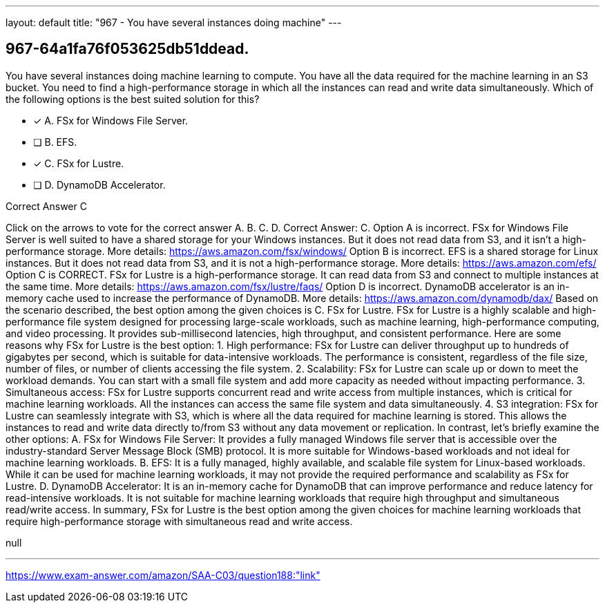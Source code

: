 ---
layout: default 
title: "967 - You have several instances doing machine"
---


[.question]
== 967-64a1fa76f053625db51ddead.


****

[.query]
--
You have several instances doing machine learning to compute.
You have all the data required for the machine learning in an S3 bucket.
You need to find a high-performance storage in which all the instances can read and write data simultaneously.
Which of the following options is the best suited solution for this?


--

[.list]
--
* [*] A. FSx for Windows File Server.
* [ ] B. EFS.
* [*] C. FSx for Lustre.
* [ ] D. DynamoDB Accelerator.

--
****

[.answer]
Correct Answer C

[.explanation]
--
Click on the arrows to vote for the correct answer
A.
B.
C.
D.
Correct Answer: C.
Option A is incorrect.
FSx for Windows File Server is well suited to have a shared storage for your Windows instances.
But it does not read data from S3, and it isn't a high-performance storage.
More details:
https://aws.amazon.com/fsx/windows/
Option B is incorrect.
EFS is a shared storage for Linux instances.
But it does not read data from S3, and it is not a high-performance storage.
More details:
https://aws.amazon.com/efs/
Option C is CORRECT.
FSx for Lustre is a high-performance storage.
It can read data from S3 and connect to multiple instances at the same time.
More details:
https://aws.amazon.com/fsx/lustre/faqs/
Option D is incorrect.
DynamoDB accelerator is an in-memory cache used to increase the performance of DynamoDB.
More details:
https://aws.amazon.com/dynamodb/dax/
Based on the scenario described, the best option among the given choices is C. FSx for Lustre.
FSx for Lustre is a highly scalable and high-performance file system designed for processing large-scale workloads, such as machine learning, high-performance computing, and video processing. It provides sub-millisecond latencies, high throughput, and consistent performance.
Here are some reasons why FSx for Lustre is the best option:
1.
High performance: FSx for Lustre can deliver throughput up to hundreds of gigabytes per second, which is suitable for data-intensive workloads. The performance is consistent, regardless of the file size, number of files, or number of clients accessing the file system.
2.
Scalability: FSx for Lustre can scale up or down to meet the workload demands. You can start with a small file system and add more capacity as needed without impacting performance.
3.
Simultaneous access: FSx for Lustre supports concurrent read and write access from multiple instances, which is critical for machine learning workloads. All the instances can access the same file system and data simultaneously.
4.
S3 integration: FSx for Lustre can seamlessly integrate with S3, which is where all the data required for machine learning is stored. This allows the instances to read and write data directly to/from S3 without any data movement or replication.
In contrast, let's briefly examine the other options:
A. FSx for Windows File Server: It provides a fully managed Windows file server that is accessible over the industry-standard Server Message Block (SMB) protocol. It is more suitable for Windows-based workloads and not ideal for machine learning workloads.
B. EFS: It is a fully managed, highly available, and scalable file system for Linux-based workloads. While it can be used for machine learning workloads, it may not provide the required performance and scalability as FSx for Lustre.
D. DynamoDB Accelerator: It is an in-memory cache for DynamoDB that can improve performance and reduce latency for read-intensive workloads. It is not suitable for machine learning workloads that require high throughput and simultaneous read/write access.
In summary, FSx for Lustre is the best option among the given choices for machine learning workloads that require high-performance storage with simultaneous read and write access.
--

[.ka]
null

'''



https://www.exam-answer.com/amazon/SAA-C03/question188:"link"


